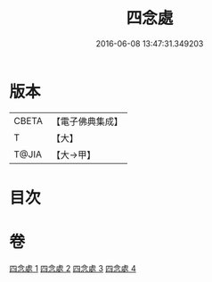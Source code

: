 #+TITLE: 四念處 
#+DATE: 2016-06-08 13:47:31.349203

* 版本
 |     CBETA|【電子佛典集成】|
 |         T|【大】     |
 |     T@JIA|【大→甲】   |

* 目次

* 卷
[[file:KR6d0146_001.txt][四念處 1]]
[[file:KR6d0146_002.txt][四念處 2]]
[[file:KR6d0146_003.txt][四念處 3]]
[[file:KR6d0146_004.txt][四念處 4]]


